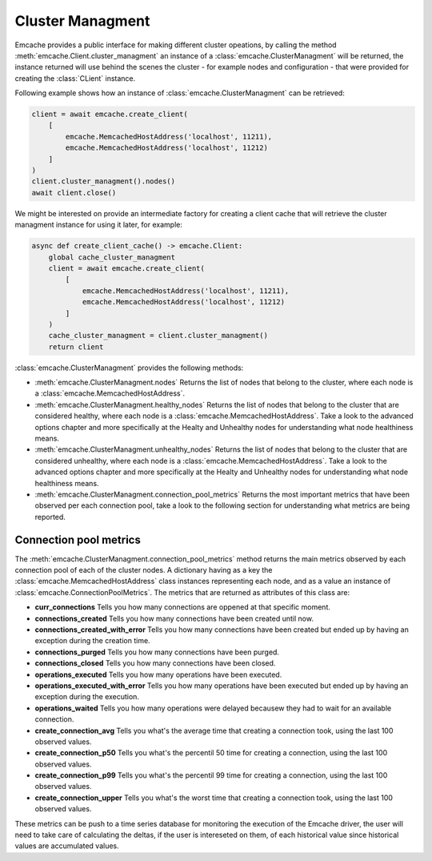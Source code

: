 Cluster Managment
-----------------

Emcache provides a public interface for making different cluster opeations, by calling the method :meth:`emcache.Client.cluster_managment` an instance of a :class:`emcache.ClusterManagment`
will be returned, the instance returned will use behind the scenes the cluster - for example nodes and configuration - that were provided for creating the :class:`CLient` instance.

Following example shows how an instance of :class:`emcache.ClusterManagment` can be retrieved:

.. code-block:: python

    client = await emcache.create_client(
        [
            emcache.MemcachedHostAddress('localhost', 11211),
            emcache.MemcachedHostAddress('localhost', 11212)
        ]
    )
    client.cluster_managment().nodes()
    await client.close()


We might be interested on provide an intermediate factory for creating a client cache that will retrieve the cluster managment instance for using it later, for example:

.. code-block:: python

    async def create_client_cache() -> emcache.Client:
        global cache_cluster_managment
        client = await emcache.create_client(
            [
                emcache.MemcachedHostAddress('localhost', 11211),
                emcache.MemcachedHostAddress('localhost', 11212)
            ]
        )
        cache_cluster_managment = client.cluster_managment()
        return client

:class:`emcache.ClusterManagment` provides the following methods:

- :meth:`emcache.ClusterManagment.nodes` Returns the list of nodes that belong to the cluster, where each node is a :class:`emcache.MemcachedHostAddress`.
- :meth:`emcache.ClusterManagment.healthy_nodes` Returns the list of nodes that belong to the cluster that are considered healthy, where each node is a :class:`emcache.MemcachedHostAddress`. Take a look to
  the advanced options chapter and more specifically at the Healty and Unhealthy nodes for understanding what node healthiness means.
- :meth:`emcache.ClusterManagment.unhealthy_nodes` Returns the list of nodes that belong to the cluster that are considered unhealthy, where each node is a :class:`emcache.MemcachedHostAddress`. Take a look to
  the advanced options chapter and more specifically at the Healty and Unhealthy nodes for understanding what node healthiness means.
- :meth:`emcache.ClusterManagment.connection_pool_metrics` Returns the most important metrics that have been observed per each connection pool, take a look to the following section for understanding what
  metrics are being reported.

Connection pool metrics
^^^^^^^^^^^^^^^^^^^^^^^

The :meth:`emcache.ClusterManagment.connection_pool_metrics` method returns the main metrics observed by each connection pool of each of the cluster nodes. A dictionary having as
a key the :class:`emcache.MemcachedHostAddress` class instances representing each node, and as a value an instance of :class:`emcache.ConnectionPoolMetrics`. The metrics that are
returned as attributes of this class are:

- **curr_connections** Tells you how many connections are oppened at that specific moment.
- **connections_created** Tells you how many connections have been created until now.
- **connections_created_with_error** Tells you how many connections have been created but ended up by having an exception during the creation time.
- **connections_purged** Tells you how many connections have been purged.
- **connections_closed** Tells you how many connections have been closed.
- **operations_executed** Tells you how many operations have been executed.
- **operations_executed_with_error** Tells you how many operations have been executed but ended up by having an exception during the execution.
- **operations_waited** Tells you how many operations were delayed becausew they had to wait for an available connection.
- **create_connection_avg** Tells you what's the average time that creating a connection took, using the last 100 observed values.
- **create_connection_p50** Tells you what's the percentil 50 time for creating a connection, using the last 100 observed values.
- **create_connection_p99** Tells you what's the percentil 99 time for creating a connection, using the last 100 observed values.
- **create_connection_upper** Tells you what's the worst time that creating a connection took, using the last 100 observed values.

These metrics can be push to a time series database for monitoring the execution of the Emcache driver, the user will need to take care of calculating the deltas, if the user is intereseted on them, of each historical value since historical values are accumulated values.
